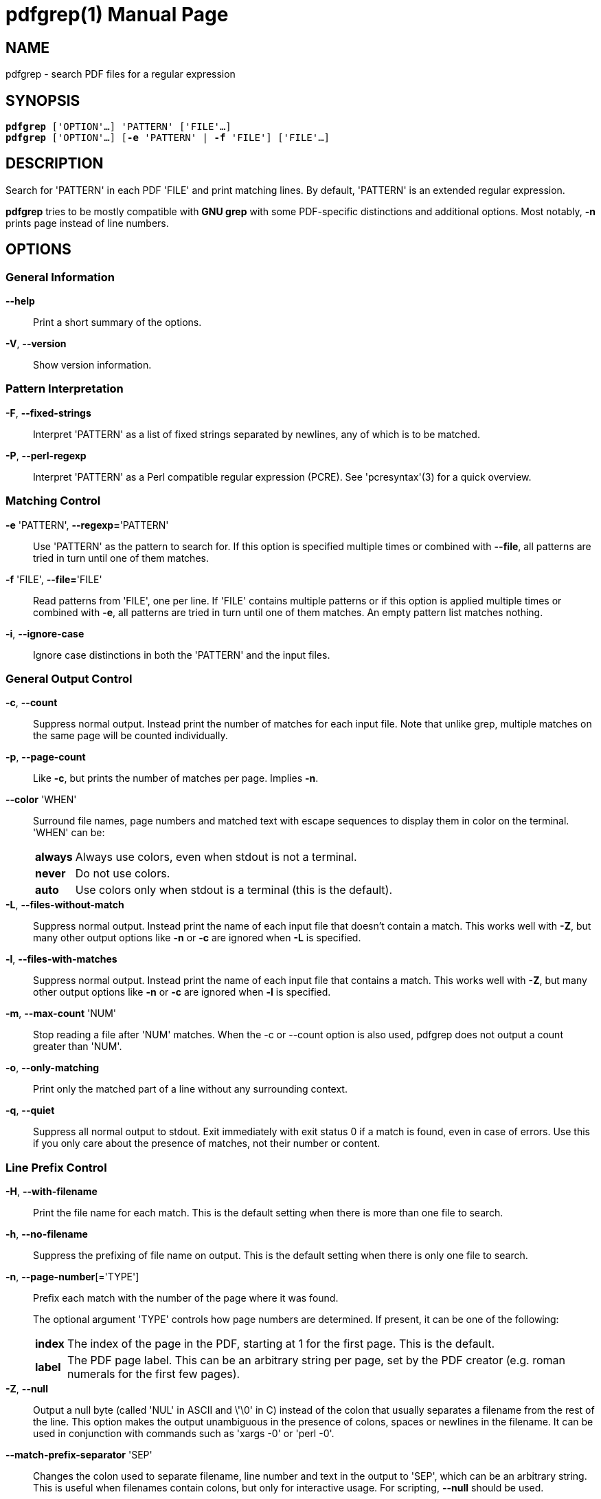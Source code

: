 = pdfgrep(1)
:doctype: manpage
:man source: Pdfgrep
:man manual: Pdfgrep Manual
:man version: {pdfgrepversion}

== NAME
pdfgrep - search PDF files for a regular expression

== SYNOPSIS
[verse]
*pdfgrep* ['OPTION'...] 'PATTERN' ['FILE'...]
*pdfgrep* ['OPTION'...] [*-e* 'PATTERN' | *-f* 'FILE'] ['FILE'...]

== DESCRIPTION

Search for 'PATTERN' in each PDF 'FILE' and print matching lines. By
default, 'PATTERN' is an extended regular expression.

*pdfgrep* tries to be mostly compatible with *GNU grep* with some
 PDF-specific distinctions and additional options. Most notably, *-n*
 prints page instead of line numbers.

== OPTIONS
=== General Information

*--help* :: Print a short summary of the options.

*-V*, *--version* :: Show version information.

=== Pattern Interpretation

*-F*, *--fixed-strings* :: Interpret 'PATTERN' as a list of fixed
  strings separated by newlines, any of which is to be matched.

*-P*, *--perl-regexp* :: Interpret 'PATTERN' as a Perl compatible
  regular expression (PCRE). See 'pcresyntax'(3) for a quick overview.

=== Matching Control

*-e* 'PATTERN', *--regexp=*'PATTERN' :: Use 'PATTERN' as the pattern
  to search for. If this option is specified multiple times or
  combined with *--file*, all patterns are tried in turn until one of
  them matches.

*-f* 'FILE', *--file=*'FILE' :: Read patterns from 'FILE', one per
  line. If 'FILE' contains multiple patterns or if this option is
  applied multiple times or combined with *-e*, all patterns are tried
  in turn until one of them matches. An empty pattern list matches
  nothing.

*-i*, *--ignore-case* :: Ignore case distinctions in both the
  'PATTERN' and the input files.

=== General Output Control

*-c*, *--count* :: Suppress normal output. Instead print the number of
  matches for each input file. Note that unlike grep, multiple matches
  on the same page will be counted individually.

*-p*, *--page-count* :: Like *-c*, but prints the number of matches
  per page. Implies *-n*.

*--color* 'WHEN' :: Surround file names, page numbers and matched text
  with escape sequences to display them in color on the terminal.
  'WHEN' can be:
+
[horizontal]
  *always* ;; Always use colors, even when stdout is not a terminal.
  *never* ;; Do not use colors.
  *auto* ;; Use colors only when stdout is a terminal (this is the
   default).

*-L*, *--files-without-match* :: Suppress normal output. Instead print
  the name of each input file that doesn't contain a match. This works
  well with *-Z*, but many other output options like *-n* or *-c* are
  ignored when *-L* is specified.

*-l*, *--files-with-matches* :: Suppress normal output. Instead print
  the name of each input file that contains a match. This works well
  with *-Z*, but many other output options like *-n* or *-c* are
  ignored when *-l* is specified.

*-m*, *--max-count* 'NUM' :: Stop reading a file after 'NUM' matches.
  When the -c or --count option is also used, pdfgrep does not output
  a count greater than 'NUM'.

*-o*, *--only-matching* :: Print only the matched part of a line
  without any surrounding context.

*-q*, *--quiet* :: Suppress all normal output to stdout. Exit
  immediately with exit status 0 if a match is found, even in case of
  errors. Use this if you only care about the presence of matches, not
  their number or content.

=== Line Prefix Control

*-H*, *--with-filename* :: Print the file name for each match. This is
  the default setting when there is more than one file to search.

*-h*, *--no-filename* :: Suppress the prefixing of file name on
  output. This is the default setting when there is only one file to
  search.

*-n*, *--page-number*[='TYPE'] :: Prefix each match with the number of the page
  where it was found.
+
The optional argument 'TYPE' controls how page numbers are
determined. If present, it can be one of the following:
+
[horizontal]
*index* ;; The index of the page in the PDF, starting at 1 for the
  first page. This is the default.
*label* ;; The PDF page label. This can be an arbitrary string per
  page, set by the PDF creator (e.g. roman numerals for the first few
  pages).

*-Z*, *--null* :: Output a null byte (called 'NUL' in ASCII and \'\0'
  in C) instead of the colon that usually separates a filename from
  the rest of the line. This option makes the output unambiguous in
  the presence of colons, spaces or newlines in the filename. It can
  be used in conjunction with commands such as 'xargs -0' or
  'perl -0'.

*--match-prefix-separator* 'SEP' :: Changes the colon used to separate
   filename, line number and text in the output to 'SEP', which can be
   an arbitrary string. This is useful when filenames contain colons,
   but only for interactive usage. For scripting, *--null* should be
   used.

=== Context Control

*-A* 'NUM', *--after-context=NUM*:: Print 'NUM' lines of context after
  matching lines. Contiguous groups of matches are separated by a line
  containing *--*. With *-o*, this option has no effect.

*-B* 'NUM', *--before-context=NUM*:: Print 'NUM' lines of context
  before matching lines. Contiguous groups of matches are separated by
  a line containing *--*. With *-o*, this option has no effect.

*-C* 'NUM', *--context=NUM*:: Print 'NUM' lines of context before and
  after matching lines. Contiguous groups of matches are separated by
  a line containing *--*. With *-o*, this option has no effect.

=== File Selection

*-r*, *--recursive*:: Recursively search all files (restricted by
  *--include* and *--exclude*) under each directory, following symlinks
  only if they are on the command line.

*-R*, *--dereference-recursive*:: Same as *-r*, but follows all
  symlinks.

*--exclude=*'GLOB' :: Skip files whose base name matches 'GLOB'. See
  'glob'(7) for wildcards you can use. You can use this option
  multiple times to exclude more patterns. It takes precedence over
  *--include*. Note, that in- and excludes apply only to files found
  via *--recursive* and not to the argument list.

*--include=*'GLOB' :: Only search files whose base name matches
  'GLOB'. See *--exclude* for details. The default is
  '*.[Pp][Dd][Ff]'.

=== Other Options

*--cache* :: Use a cache for the rendered text to speed up the
  operation on large files.

*--password=*'PASSWORD' :: Use PASSWORD to decrypt the PDF-files. Can
  be specified multiple times; all passwords will be tried on all
  PDFs.
  *Note* that this password will show up in your command history and
  the output of 'ps'(1). So please do not use this if the security of
  'PASSWORD' is important.

*--page-range=*'RANGE' :: Limit search to a specified set of pages.
   'RANGE' is a comma separated list of either a single page number or
   a range expression of the form `PAGE1-PAGE2`. Example:
   `2-3,5,7-10`.

*--debug* :: Enable debug output. *Note*: Due to limitations of
   poppler before version 0.30.0, some debug output is also printed
   without *--debug* when using such a poppler version.

*--warn-empty* :: Print a warning to 'stderr' if a PDF contains no
   searchable text. This is the case for PDFs that consist only of
   images, for example scanned documents.

*--unac* :: Remove accents and ligatures from both the search pattern
  and the PDF documents. This is useful if you want to search for a
  word containing "ae", but the PDF uses the single character "æ"
  instead. See *unac(3)* and *unaccent(1)* for details.
+
*This option is experimental and only available if pdfgrep is
compiled with unac support.*

== EXIT STATUS
Normally, the exit status is 0 if at least one match is found, 1 if no
match is found and 2 if an error occurred. But if the *--quiet* or
*-q* option is used and a match was found, *pdfgrep* will return 0
regardless of errors.

== ENVIRONMENT VARIABLES
The behavior of *pdfgrep* is affected by the following environment
variable.

*GREP_COLORS* :: Specifies the colors and other attributes used to
  highlight various parts of the output. The syntax and values are
  like *GREP_COLORS* of *grep*. See 'grep'(1) for more details.
  Currently only the capabilities *mt*, *ms*, *mc*, *fn*, *ln* and
  *se* are used by *pdfgrep*, where *mt*, *ms* and *mc* have the same
  effect.

== FILES

*$\{XDG_CACHE_HOME\}/pdfgrep/** :: Cache files written and used when
  *--cache* is enabled. At most 200 cache entries older than a day are
  retained.

== Examples
*Print the first ten lines matching 'pattern' and print their page number:* ::
+
--------------------------------------------------
pdfgrep -n --max-count 10 pattern foo.pdf
--------------------------------------------------

*Search all .pdf files whose names begin with 'foo' recursively in the current directory:* ::
+
--------------------------------------------------
pdfgrep -r --include "foo*.pdf" pattern
--------------------------------------------------

*Search all PDFs in the current directory for 'foo' that also contain 'bar':*::
+
--------------------------------------------------
pdfgrep -Z --files-with-matches "bar" *.pdf | xargs -0 pdfgrep -H foo
--------------------------------------------------

*Search all .pdf files that are smaller than 12M recursively in the current directory:* ::
+
--------------------------------------------------
find . -name "*.pdf" -size -12M -print0 | xargs -0 pdfgrep pattern
--------------------------------------------------
+
Note that in contrast to the previous examples, this task could not be
solved with pdfgrep alone, but the Unix tools *find(1)* and *xargs(1)*
had to be used. That's because pdfgrep itself doesn't include options
to exclude files by their size. But as you see, it doesn't have to!

*Search all .pdf files in the current directory in parallel on a multcore CPU* ::
+
--------------------------------------------------
find . -name "*.pdf" -print0 | parallel -q0 pdfgrep -H foobar
--------------------------------------------------
+
This uses GNU *parallel(1)* in addition fo *find(1)* to search multiple files in
parallel on multicore processors. Doing this can lead to a good speedup if you
have multiple files to search and an underused CPU.

== BUGS
=== Reporting Bugs
Bugs can either be reportet to the mailing list
(pdfgrep-users@pdfgrep.org) or to the bugtracker on gitlab
(https://gitlab.com/pdfgrep/pdfgrep/issues).

== AUTHORS
*pdfgrep* is maintained by Hans-Peter Deifel.

See the 'AUTHORS' file in the source for a full list of contributors.


== SEE ALSO
grep(1), pcre(3), regex(7)

See pdfgrep's website https://pdfgrep.org for more information,
downloads, git repository and more.
